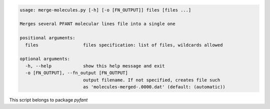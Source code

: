 .. code-block:: none

    usage: merge-molecules.py [-h] [-o [FN_OUTPUT]] files [files ...]
    
    Merges several PFANT molecular lines file into a single one
    
    positional arguments:
      files                 files specification: list of files, wildcards allowed
    
    optional arguments:
      -h, --help            show this help message and exit
      -o [FN_OUTPUT], --fn_output [FN_OUTPUT]
                            output filename. If not specified, creates file such
                            as 'molecules-merged-.0000.dat' (default: (automatic))
    

This script belongs to package *pyfant*

